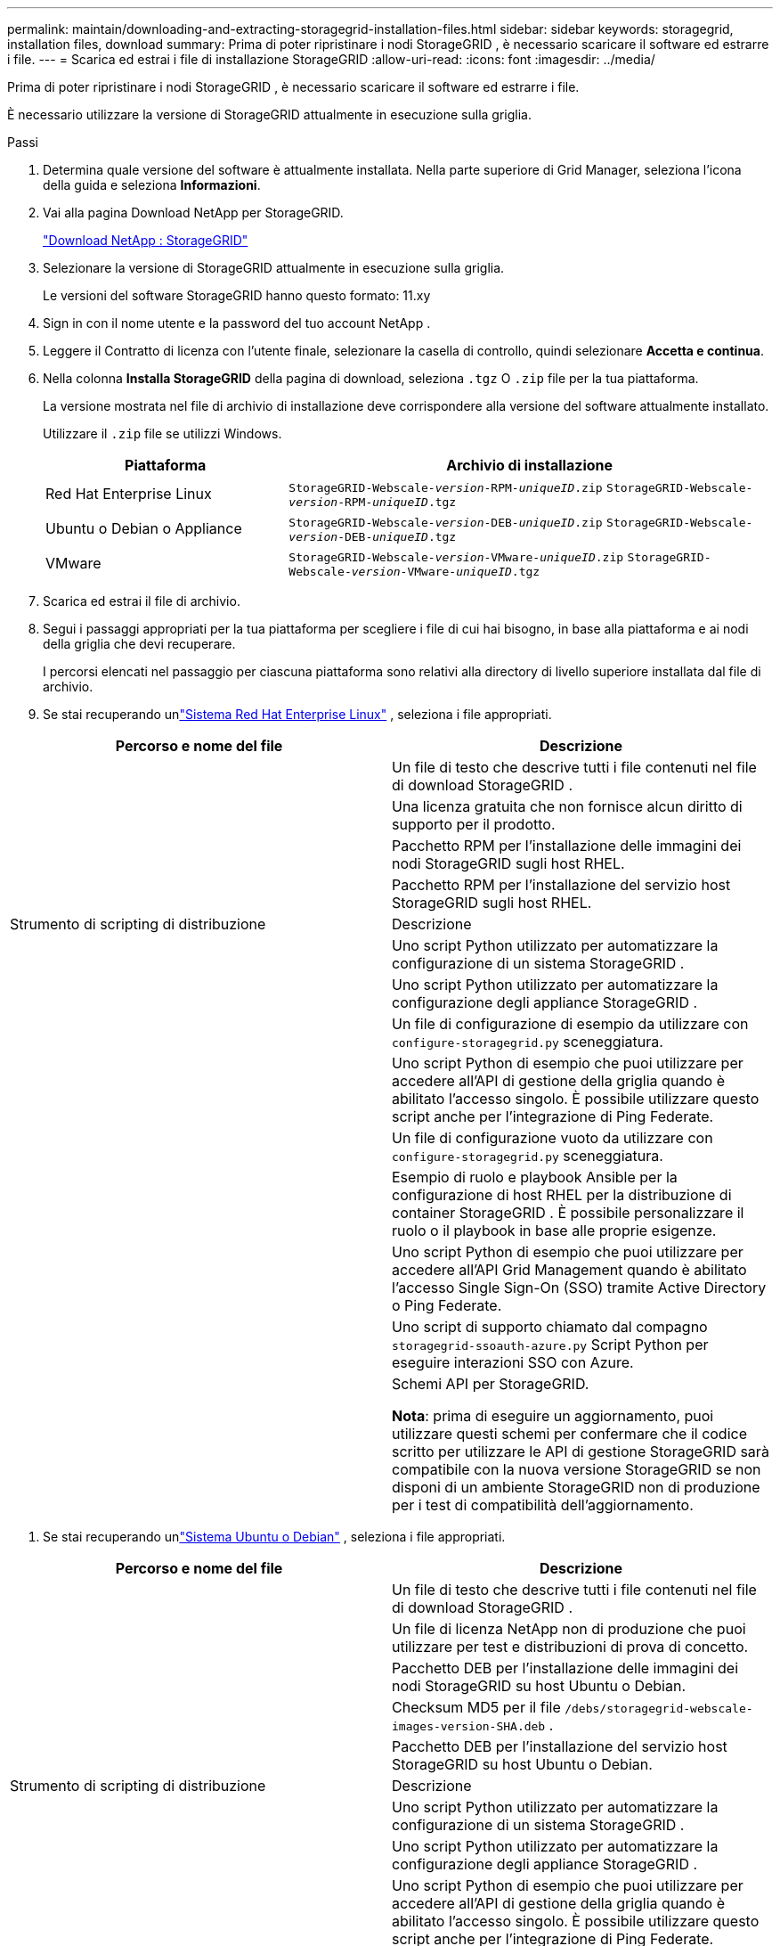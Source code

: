 ---
permalink: maintain/downloading-and-extracting-storagegrid-installation-files.html 
sidebar: sidebar 
keywords: storagegrid, installation files, download 
summary: Prima di poter ripristinare i nodi StorageGRID , è necessario scaricare il software ed estrarre i file. 
---
= Scarica ed estrai i file di installazione StorageGRID
:allow-uri-read: 
:icons: font
:imagesdir: ../media/


[role="lead"]
Prima di poter ripristinare i nodi StorageGRID , è necessario scaricare il software ed estrarre i file.

È necessario utilizzare la versione di StorageGRID attualmente in esecuzione sulla griglia.

.Passi
. Determina quale versione del software è attualmente installata.  Nella parte superiore di Grid Manager, seleziona l'icona della guida e seleziona *Informazioni*.
. Vai alla pagina Download NetApp per StorageGRID.
+
https://mysupport.netapp.com/site/products/all/details/storagegrid/downloads-tab["Download NetApp : StorageGRID"^]

. Selezionare la versione di StorageGRID attualmente in esecuzione sulla griglia.
+
Le versioni del software StorageGRID hanno questo formato: 11.xy

. Sign in con il nome utente e la password del tuo account NetApp .
. Leggere il Contratto di licenza con l'utente finale, selezionare la casella di controllo, quindi selezionare *Accetta e continua*.
. Nella colonna *Installa StorageGRID* della pagina di download, seleziona `.tgz` O `.zip` file per la tua piattaforma.
+
La versione mostrata nel file di archivio di installazione deve corrispondere alla versione del software attualmente installato.

+
Utilizzare il `.zip` file se utilizzi Windows.

+
[cols="1a,2a"]
|===
| Piattaforma | Archivio di installazione 


 a| 
Red Hat Enterprise Linux
| `StorageGRID-Webscale-_version_-RPM-_uniqueID_.zip` 
`StorageGRID-Webscale-_version_-RPM-_uniqueID_.tgz` 


 a| 
Ubuntu o Debian o Appliance
| `StorageGRID-Webscale-_version_-DEB-_uniqueID_.zip` 
`StorageGRID-Webscale-_version_-DEB-_uniqueID_.tgz` 


 a| 
VMware
| `StorageGRID-Webscale-_version_-VMware-_uniqueID_.zip` 
`StorageGRID-Webscale-_version_-VMware-_uniqueID_.tgz` 
|===
. Scarica ed estrai il file di archivio.
. Segui i passaggi appropriati per la tua piattaforma per scegliere i file di cui hai bisogno, in base alla piattaforma e ai nodi della griglia che devi recuperare.
+
I percorsi elencati nel passaggio per ciascuna piattaforma sono relativi alla directory di livello superiore installata dal file di archivio.

. Se stai recuperando unlink:../rhel/index.html["Sistema Red Hat Enterprise Linux"] , seleziona i file appropriati.


[cols="1a,1a"]
|===
| Percorso e nome del file | Descrizione 


| ./rpms/LEGGIMI  a| 
Un file di testo che descrive tutti i file contenuti nel file di download StorageGRID .



| ./rpms/NLF000000.txt  a| 
Una licenza gratuita che non fornisce alcun diritto di supporto per il prodotto.



| ./rpms/ StorageGRID-Webscale-Images-_versione_-SHA.rpm  a| 
Pacchetto RPM per l'installazione delle immagini dei nodi StorageGRID sugli host RHEL.



| ./rpms/ StorageGRID-Webscale-Service-_versione_-SHA.rpm  a| 
Pacchetto RPM per l'installazione del servizio host StorageGRID sugli host RHEL.



| Strumento di scripting di distribuzione | Descrizione 


| ./rpms/configure-storagegrid.py  a| 
Uno script Python utilizzato per automatizzare la configurazione di un sistema StorageGRID .



| ./rpms/configure-sga.py  a| 
Uno script Python utilizzato per automatizzare la configurazione degli appliance StorageGRID .



| ./rpms/configure-storagegrid.sample.json  a| 
Un file di configurazione di esempio da utilizzare con `configure-storagegrid.py` sceneggiatura.



| ./rpms/storagegrid-ssoauth.py  a| 
Uno script Python di esempio che puoi utilizzare per accedere all'API di gestione della griglia quando è abilitato l'accesso singolo.  È possibile utilizzare questo script anche per l'integrazione di Ping Federate.



| ./rpms/configure-storagegrid.blank.json  a| 
Un file di configurazione vuoto da utilizzare con `configure-storagegrid.py` sceneggiatura.



| ./rpms/extras/ansible  a| 
Esempio di ruolo e playbook Ansible per la configurazione di host RHEL per la distribuzione di container StorageGRID .  È possibile personalizzare il ruolo o il playbook in base alle proprie esigenze.



| ./rpms/storagegrid-ssoauth-azure.py  a| 
Uno script Python di esempio che puoi utilizzare per accedere all'API Grid Management quando è abilitato l'accesso Single Sign-On (SSO) tramite Active Directory o Ping Federate.



| ./rpms/storagegrid-ssoauth-azure.js  a| 
Uno script di supporto chiamato dal compagno `storagegrid-ssoauth-azure.py` Script Python per eseguire interazioni SSO con Azure.



| ./rpms/extras/api-schemas  a| 
Schemi API per StorageGRID.

*Nota*: prima di eseguire un aggiornamento, puoi utilizzare questi schemi per confermare che il codice scritto per utilizzare le API di gestione StorageGRID sarà compatibile con la nuova versione StorageGRID se non disponi di un ambiente StorageGRID non di produzione per i test di compatibilità dell'aggiornamento.

|===
. Se stai recuperando unlink:../ubuntu/index.html["Sistema Ubuntu o Debian"] , seleziona i file appropriati.


[cols="1a,1a"]
|===
| Percorso e nome del file | Descrizione 


| ./debs/LEGGIMI  a| 
Un file di testo che descrive tutti i file contenuti nel file di download StorageGRID .



| ./debs/NLF000000.txt  a| 
Un file di licenza NetApp non di produzione che puoi utilizzare per test e distribuzioni di prova di concetto.



| ./debs/storagegrid-webscale-images-version-SHA.deb  a| 
Pacchetto DEB per l'installazione delle immagini dei nodi StorageGRID su host Ubuntu o Debian.



| ./debs/storagegrid-webscale-images-version-SHA.deb.md5  a| 
Checksum MD5 per il file `/debs/storagegrid-webscale-images-version-SHA.deb` .



| ./debs/storagegrid-webscale-service-version-SHA.deb  a| 
Pacchetto DEB per l'installazione del servizio host StorageGRID su host Ubuntu o Debian.



| Strumento di scripting di distribuzione | Descrizione 


| ./debs/configure-storagegrid.py  a| 
Uno script Python utilizzato per automatizzare la configurazione di un sistema StorageGRID .



| ./debs/configure-sga.py  a| 
Uno script Python utilizzato per automatizzare la configurazione degli appliance StorageGRID .



| ./debs/storagegrid-ssoauth.py  a| 
Uno script Python di esempio che puoi utilizzare per accedere all'API di gestione della griglia quando è abilitato l'accesso singolo.  È possibile utilizzare questo script anche per l'integrazione di Ping Federate.



| ./debs/configure-storagegrid.sample.json  a| 
Un file di configurazione di esempio da utilizzare con `configure-storagegrid.py` sceneggiatura.



| ./debs/configure-storagegrid.blank.json  a| 
Un file di configurazione vuoto da utilizzare con `configure-storagegrid.py` sceneggiatura.



| ./debs/extras/ansible  a| 
Esempio di ruolo e playbook Ansible per la configurazione di host Ubuntu o Debian per la distribuzione di container StorageGRID .  È possibile personalizzare il ruolo o il playbook in base alle proprie esigenze.



| ./debs/storagegrid-ssoauth-azure.py  a| 
Uno script Python di esempio che puoi utilizzare per accedere all'API Grid Management quando è abilitato l'accesso Single Sign-On (SSO) tramite Active Directory o Ping Federate.



| ./debs/storagegrid-ssoauth-azure.js  a| 
Uno script di supporto chiamato dal compagno `storagegrid-ssoauth-azure.py` Script Python per eseguire interazioni SSO con Azure.



| ./debs/extras/api-schemas  a| 
Schemi API per StorageGRID.

*Nota*: prima di eseguire un aggiornamento, puoi utilizzare questi schemi per confermare che il codice scritto per utilizzare le API di gestione StorageGRID sarà compatibile con la nuova versione StorageGRID se non disponi di un ambiente StorageGRID non di produzione per i test di compatibilità dell'aggiornamento.

|===
. Se stai recuperando unlink:../vmware/index.html["Sistema VMware"] , seleziona i file appropriati.


[cols="1a,1a"]
|===
| Percorso e nome del file | Descrizione 


| ./vsphere/LEGGIMI  a| 
Un file di testo che descrive tutti i file contenuti nel file di download StorageGRID .



| ./vsphere/NLF000000.txt  a| 
Una licenza gratuita che non fornisce alcun diritto di supporto per il prodotto.



| ./vsphere/ NetApp-SG-version-SHA.vmdk  a| 
File del disco della macchina virtuale utilizzato come modello per la creazione di macchine virtuali con nodi di griglia.



| ./vsphere/vsphere-primary-admin.ovf ./vsphere/vsphere-primary-admin.mf  a| 
Il file modello Open Virtualization Format(`.ovf` ) e file manifesto(`.mf` ) per distribuire il nodo di amministrazione primario.



| ./vsphere/vsphere-non-primary-admin.ovf ./vsphere/vsphere-non-primary-admin.mf  a| 
Il file modello(`.ovf` ) e file manifesto(`.mf` ) per distribuire nodi amministrativi non primari.



| ./vsphere/vsphere-gateway.ovf ./vsphere/vsphere-gateway.mf  a| 
Il file modello(`.ovf` ) e file manifesto(`.mf` ) per la distribuzione dei nodi gateway.



| ./vsphere/vsphere-storage.ovf ./vsphere/vsphere-storage.mf  a| 
Il file modello(`.ovf` ) e file manifesto(`.mf` ) per distribuire nodi di archiviazione basati su macchine virtuali.



| Strumento di scripting di distribuzione | Descrizione 


| ./vsphere/deploy-vsphere-ovftool.sh  a| 
Uno script shell Bash utilizzato per automatizzare la distribuzione di nodi di griglia virtuali.



| ./vsphere/deploy-vsphere-ovftool-sample.ini  a| 
Un file di configurazione di esempio da utilizzare con `deploy-vsphere-ovftool.sh` sceneggiatura.



| ./vsphere/configure-storagegrid.py  a| 
Uno script Python utilizzato per automatizzare la configurazione di un sistema StorageGRID .



| ./vsphere/configure-sga.py  a| 
Uno script Python utilizzato per automatizzare la configurazione degli appliance StorageGRID .



| ./vsphere/storagegrid-ssoauth.py  a| 
Uno script Python di esempio che puoi utilizzare per accedere all'API Grid Management quando è abilitato l'accesso Single Sign-On (SSO).  È possibile utilizzare questo script anche per l'integrazione di Ping Federate.



| ./vsphere/configure-storagegrid.sample.json  a| 
Un file di configurazione di esempio da utilizzare con `configure-storagegrid.py` sceneggiatura.



| ./vsphere/configure-storagegrid.blank.json  a| 
Un file di configurazione vuoto da utilizzare con `configure-storagegrid.py` sceneggiatura.



| ./vsphere/storagegrid-ssoauth-azure.py  a| 
Uno script Python di esempio che puoi utilizzare per accedere all'API Grid Management quando è abilitato l'accesso Single Sign-On (SSO) tramite Active Directory o Ping Federate.



| ./vsphere/storagegrid-ssoauth-azure.js  a| 
Uno script di supporto chiamato dal compagno `storagegrid-ssoauth-azure.py` Script Python per eseguire interazioni SSO con Azure.



| ./vsphere/extras/api-schemas  a| 
Schemi API per StorageGRID.

*Nota*: prima di eseguire un aggiornamento, puoi utilizzare questi schemi per confermare che il codice scritto per utilizzare le API di gestione StorageGRID sarà compatibile con la nuova versione StorageGRID se non disponi di un ambiente StorageGRID non di produzione per i test di compatibilità dell'aggiornamento.

|===
. Se si sta ripristinando un sistema basato su appliance StorageGRID , selezionare i file appropriati.


[cols="1a,1a"]
|===
| Percorso e nome del file | Descrizione 


| ./debs/storagegrid-webscale-images-version-SHA.deb  a| 
Pacchetto DEB per l'installazione delle immagini dei nodi StorageGRID sui tuoi dispositivi.



| ./debs/storagegrid-webscale-images-version-SHA.deb.md5  a| 
Checksum MD5 per il file `/debs/storagegridwebscale-
images-version-SHA.deb` .

|===

NOTE: Per l'installazione dell'appliance, questi file sono necessari solo se si desidera evitare il traffico di rete.  L'appliance può scaricare i file richiesti dal nodo di amministrazione primario.
